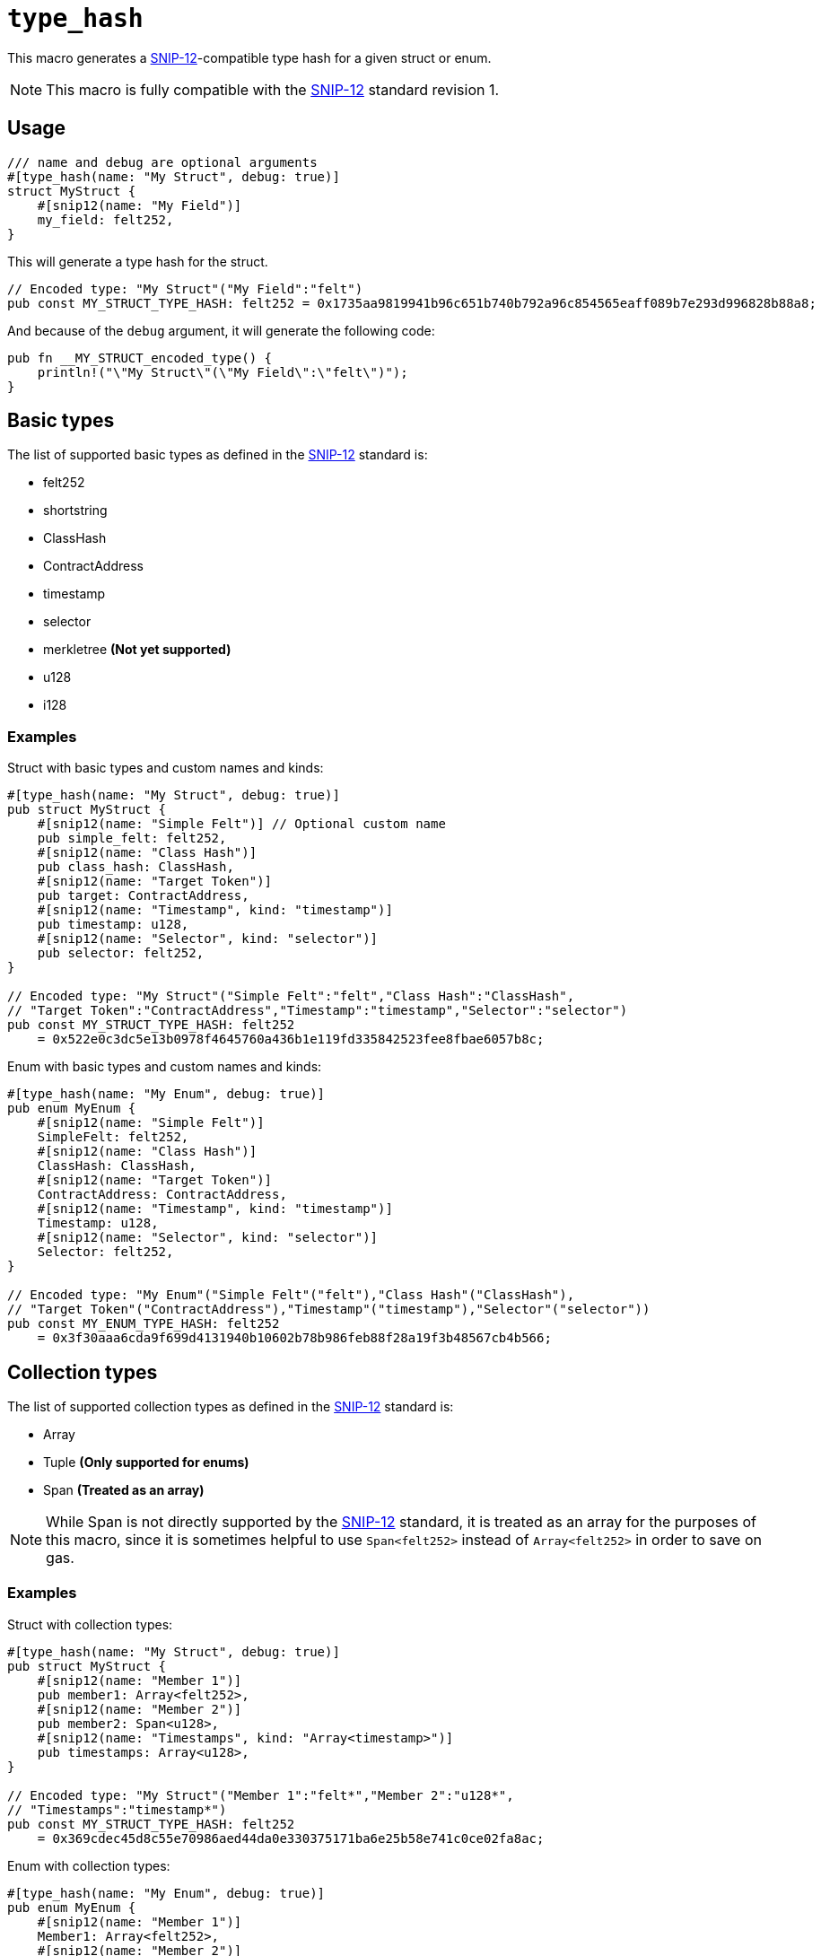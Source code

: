 
= `++type_hash++`

:SNIP-12: https://github.com/starknet-io/SNIPs/blob/main/SNIPS/snip-12.md[SNIP-12]

This macro generates a {SNIP-12}-compatible type hash for a given struct or enum.

NOTE: This macro is fully compatible with the {SNIP-12} standard revision 1.

[#type_hash-usage]
== Usage

```cairo
/// name and debug are optional arguments
#[type_hash(name: "My Struct", debug: true)]
struct MyStruct {
    #[snip12(name: "My Field")]
    my_field: felt252,
}
```

This will generate a type hash for the struct.

```cairo
// Encoded type: "My Struct"("My Field":"felt")
pub const MY_STRUCT_TYPE_HASH: felt252 = 0x1735aa9819941b96c651b740b792a96c854565eaff089b7e293d996828b88a8;
```

And because of the `debug` argument, it will generate the following code:

```cairo
pub fn __MY_STRUCT_encoded_type() {
    println!("\"My Struct\"(\"My Field\":\"felt\")");
}
```

[#type_hash-basic-types]
== Basic types

The list of supported basic types as defined in the {SNIP-12} standard is:

- felt252
- shortstring
- ClassHash
- ContractAddress
- timestamp
- selector
- merkletree **(Not yet supported)**
- u128
- i128

[#type_hash-basic-types-examples]
=== Examples

Struct with basic types and custom names and kinds:

```cairo
#[type_hash(name: "My Struct", debug: true)]
pub struct MyStruct {
    #[snip12(name: "Simple Felt")] // Optional custom name
    pub simple_felt: felt252,
    #[snip12(name: "Class Hash")]
    pub class_hash: ClassHash,
    #[snip12(name: "Target Token")]
    pub target: ContractAddress,
    #[snip12(name: "Timestamp", kind: "timestamp")]
    pub timestamp: u128,
    #[snip12(name: "Selector", kind: "selector")]
    pub selector: felt252,
}

// Encoded type: "My Struct"("Simple Felt":"felt","Class Hash":"ClassHash",
// "Target Token":"ContractAddress","Timestamp":"timestamp","Selector":"selector")
pub const MY_STRUCT_TYPE_HASH: felt252
    = 0x522e0c3dc5e13b0978f4645760a436b1e119fd335842523fee8fbae6057b8c;

```

Enum with basic types and custom names and kinds:

```cairo
#[type_hash(name: "My Enum", debug: true)]
pub enum MyEnum {
    #[snip12(name: "Simple Felt")]
    SimpleFelt: felt252,
    #[snip12(name: "Class Hash")]
    ClassHash: ClassHash,
    #[snip12(name: "Target Token")]
    ContractAddress: ContractAddress,
    #[snip12(name: "Timestamp", kind: "timestamp")]
    Timestamp: u128,
    #[snip12(name: "Selector", kind: "selector")]
    Selector: felt252,
}

// Encoded type: "My Enum"("Simple Felt"("felt"),"Class Hash"("ClassHash"),
// "Target Token"("ContractAddress"),"Timestamp"("timestamp"),"Selector"("selector"))
pub const MY_ENUM_TYPE_HASH: felt252
    = 0x3f30aaa6cda9f699d4131940b10602b78b986feb88f28a19f3b48567cb4b566;
```

[#type_hash-collection-types]
== Collection types

The list of supported collection types as defined in the {SNIP-12} standard is:

- Array
- Tuple **(Only supported for enums)**
- Span **(Treated as an array)**

NOTE: While Span is not directly supported by the {SNIP-12} standard, it is treated as an array for the purposes of this macro, since
it is sometimes helpful to use `Span<felt252>` instead of `Array<felt252>` in order to save on gas.

[#type_hash-collection-types-examples]
=== Examples

Struct with collection types:

```cairo
#[type_hash(name: "My Struct", debug: true)]
pub struct MyStruct {
    #[snip12(name: "Member 1")]
    pub member1: Array<felt252>,
    #[snip12(name: "Member 2")]
    pub member2: Span<u128>,
    #[snip12(name: "Timestamps", kind: "Array<timestamp>")]
    pub timestamps: Array<u128>,
}

// Encoded type: "My Struct"("Member 1":"felt*","Member 2":"u128*",
// "Timestamps":"timestamp*")
pub const MY_STRUCT_TYPE_HASH: felt252
    = 0x369cdec45d8c55e70986aed44da0e330375171ba6e25b58e741c0ce02fa8ac;
```

Enum with collection types:

```cairo
#[type_hash(name: "My Enum", debug: true)]
pub enum MyEnum {
    #[snip12(name: "Member 1")]
    Member1: Array<felt252>,
    #[snip12(name: "Member 2")]
    Member2: Span<u128>,
    #[snip12(name: "Timestamps", kind: "Array<timestamp>")]
    Timestamps: Array<u128>,
    #[snip12(name: "Name and Last Name", kind: "(shortstring, shortstring)")]
    NameAndLastName: (felt252, felt252),
}

// Encoded type: "My Enum"("Member 1"("felt*"),"Member 2"("u128*"),
// "Timestamps"("timestamp*"),"Name and Last Name"("shortstring","shortstring"))
pub const MY_ENUM_TYPE_HASH: felt252
    = 0x9e3e1ebad4448a8344b3318f9cfda5df237588fd8328e1c2968635f09c735d;
```

[#type_hash-preset-types]
== Preset types

The list of supported preset types as defined in the {SNIP-12} standard is:

- TokenAmount
- NftId
- u256

[#type_hash-preset-types-examples]
=== Examples

Struct with preset types:

```cairo
#[type_hash(name: "My Struct", debug: true)]
pub struct MyStruct {
    #[snip12(name: "Token Amount")]
    pub token_amount: TokenAmount,
    #[snip12(name: "NFT ID")]
    pub nft_id: NftId,
    #[snip12(name: "Number")]
    pub number: u256,
}

// Encoded type: "My Struct"("Token Amount":"TokenAmount","NFT ID":"NftId","Number":"u256")"NftId"
// ("collection_address":"ContractAddress","token_id":"u256")"TokenAmount"
// ("token_address":"ContractAddress","amount":"u256")
// "u256"("low":"u128","high":"u128")
pub const MY_STRUCT_TYPE_HASH: felt252
    = 0x19f63528d68c4f44b7d9003a5a6b7793f5bb6ffc8a22bdec82b413ddf4f9412;
```

Enum with preset types:

```cairo
#[type_hash(name: "My Enum", debug: true)]
pub enum MyEnum {
    #[snip12(name: "Token Amount")]
    TokenAmount: TokenAmount,
    #[snip12(name: "NFT ID")]
    NftId: NftId,
    #[snip12(name: "Number")]
    Number: u256,
}

// Encoded type: "My Enum"("Token Amount"("TokenAmount"),"NFT ID"("NftId"),"Number"("u256"))"NftId"
// ("collection_address":"ContractAddress","token_id":"u256")"TokenAmount"
// ("token_address":"ContractAddress","amount":"u256")
// "u256"("low":"u128","high":"u128")
pub const MY_ENUM_TYPE_HASH: felt252
    = 0x39dd19c7e5c5f89e084b78a26200b712c6ae3265f2bae774471c588858421b7;
```

[#type_hash-user-defined-types]
== User-defined types

User-defined types are currently **NOT SUPPORTED** since the macro doesn't have access to scope outside of the
target struct/enum. In the future it may be supported by extending the syntax to explicitly declare the custom type
definition.
